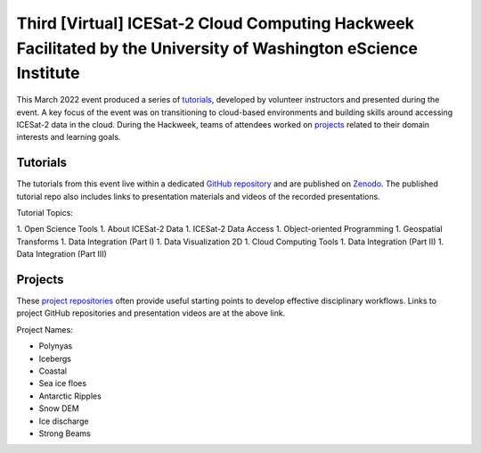 .. _resource_IS2HW_2022:

Third [Virtual] ICESat-2 Cloud Computing Hackweek Facilitated by the University of Washington eScience Institute
----------------------------------------------------------------------------------------------------------------
This March 2022 event produced a series of `tutorials <https://icesat-2-2022.hackweek.io/tutorials/index.html>`_,
developed by volunteer instructors and presented during the event.
A key focus of the event was on transitioning to cloud-based environments and
building skills around accessing ICESat-2 data in the cloud.
During the Hackweek, teams of attendees worked on
`projects <https://icesat-2-2022.hackweek.io/projects/list_of_projects.html>`_
related to their domain interests and learning goals.

.. |Zenodo badge| image:: https://zenodo.org/badge/DOI/10.5281/zenodo.6462479.svg
  :target: https://doi.org/10.5281/zenodo.6462479

Tutorials |Zenodo badge|
^^^^^^^^^^^^^^^^^^^^^^^^
The tutorials from this event live within a dedicated `GitHub repository <https://github.com/ICESAT-2HackWeek/website2022>`_
and are published on `Zenodo <https://doi.org/10.5281/zenodo.6462479>`_.
The published tutorial repo also includes links to presentation materials and videos of the recorded presentations.

Tutorial Topics:

1. Open Science Tools
1. About ICESat-2 Data
1. ICESat-2 Data Access
1. Object-oriented Programming
1. Geospatial Transforms
1. Data Integration (Part I)
1. Data Visualization 2D
1. Cloud Computing Tools
1. Data Integration (Part II)
1. Data Integration (Part III)

Projects
^^^^^^^^
These `project repositories <https://icesat-2-2022.hackweek.io/projects/list_of_projects.html>`_
often provide useful starting points to develop effective disciplinary
workflows.
Links to project GitHub repositories and presentation videos are at the above link.

Project Names:

- Polynyas
- Icebergs
- Coastal
- Sea ice floes
- Antarctic Ripples
- Snow DEM
- Ice discharge
- Strong Beams
